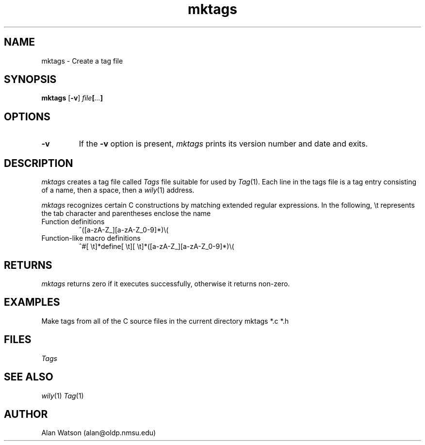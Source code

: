 .\" Dd	distance to space vertically before a "display"
.\" These are what n/troff use for interparagraph distance
.\"-------
.if t .nr Dd .4v
.if n .nr Dd 1v
.\"-------
.\" Ds	begin a display, indented .5 inches from the surrounding text.
.\"
.\" Note that uses of Ds and De may NOT be nested.
.\"-------
.de Ds
.sp \\n(Ddu
.RS \\$1
.nf
..
.\"-------
.\" De	end a display (no trailing vertical spacing)
.\"-------
.de De
.fi
.RE
.in
..
.\" @(#) mktags %R%.%L% of %D%
.TH mktags 1 "%R%.%L% of %D%"
.SH NAME
mktags \- Create a tag file
.SH SYNOPSIS
.B mktags
.RB [ \-v ]
.IB file [ ... ]
.SH OPTIONS
.TP
.B \-v
If the
.B \-v
option is present,
.I mktags
prints its version number and date and exits.
.SH DESCRIPTION
.I mktags
creates a tag file called
.I Tags
file suitable for used by
.IR Tag (1).
Each line in the tags
file is a tag entry consisting of a name,
then a space, then a 
.IR wily (1)
address.
.PP
.I mktags
recognizes certain C constructions by matching
extended regular expressions.
In the following, \et represents the tab character
and parentheses enclose the name
.TP
Function definitions
^([a-zA-Z_][a-zA-Z_0-9]*)\e(
.TP
Function-like macro definitions
^#[\ \et]*define[\ \et][\ \et]*([a\-zA\-Z_][a\-zA\-Z_0\-9]*)\e(
.SH RETURNS
.I mktags
returns zero if it executes successfully,
otherwise it returns non-zero.
.SH EXAMPLES
Make tags from all of the C source files in the
current directory
.DS
mktags *.c *.h
.De
.SH FILES
.I Tags
.SH SEE ALSO
.IR wily (1)
.IR Tag (1)
.SH AUTHOR
Alan Watson (alan@oldp.nmsu.edu)
